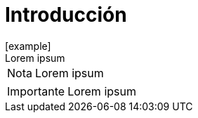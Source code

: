 = Introducción
[example]
Lorem ipsum

[NOTE]
[caption="Nota"]
Lorem ipsum

[IMPORTANT]
[caption="Importante"]
Lorem ipsum
